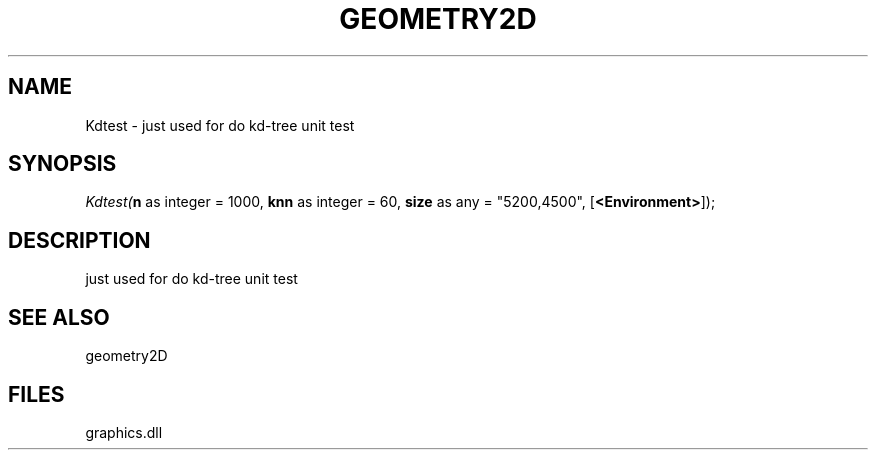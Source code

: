 .\" man page create by R# package system.
.TH GEOMETRY2D 1 2000-Jan "Kdtest" "Kdtest"
.SH NAME
Kdtest \- just used for do kd-tree unit test
.SH SYNOPSIS
\fIKdtest(\fBn\fR as integer = 1000, 
\fBknn\fR as integer = 60, 
\fBsize\fR as any = "5200,4500", 
[\fB<Environment>\fR]);\fR
.SH DESCRIPTION
.PP
just used for do kd-tree unit test
.PP
.SH SEE ALSO
geometry2D
.SH FILES
.PP
graphics.dll
.PP
